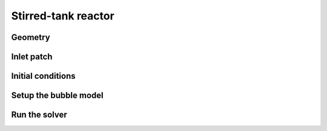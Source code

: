 Stirred-tank reactor
=====

Geometry
------------


Inlet patch
------------
 

Initial conditions
------------

Setup the bubble model
------------

Run the solver
------------


 



